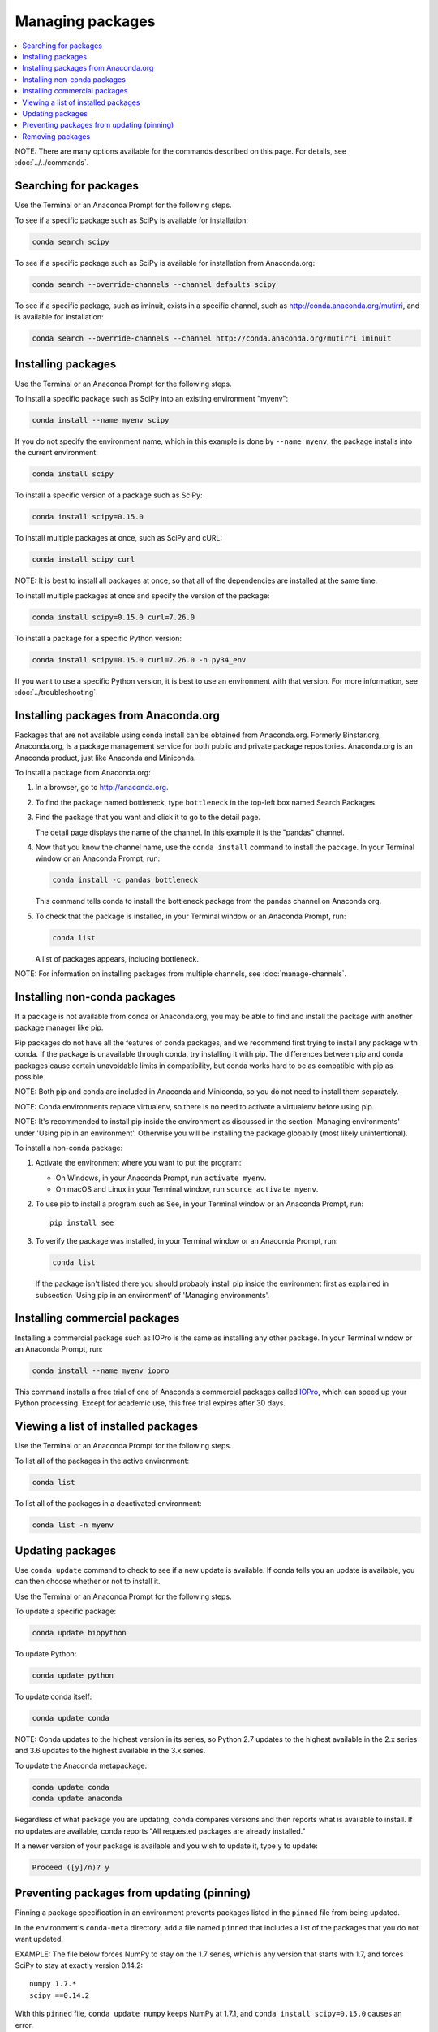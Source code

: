 =================
Managing packages
=================

.. contents::
   :local:
   :depth: 1

NOTE: There are many options available for the commands described
on this page. For details, see :doc:`../../commands`.


Searching for packages
=======================

Use the Terminal or an Anaconda Prompt for the following steps.

To see if a specific package such as SciPy is available for
installation:

.. code-block:: bash

   conda search scipy

To see if a specific package such as SciPy is available for
installation from Anaconda.org:

.. code-block:: bash

   conda search --override-channels --channel defaults scipy

To see if a specific package, such as iminuit, exists in a
specific channel, such as http://conda.anaconda.org/mutirri,
and is available for installation:

.. code-block:: bash

   conda search --override-channels --channel http://conda.anaconda.org/mutirri iminuit


Installing packages
===================

Use the Terminal or an Anaconda Prompt for the following steps.

To install a specific package such as SciPy into an existing
environment "myenv":

.. code-block:: bash

   conda install --name myenv scipy

If you do not specify the environment name, which in this
example is done by ``--name myenv``, the package installs
into the current environment:

.. code-block:: bash

   conda install scipy

To install a specific version of a package such as SciPy:

.. code-block:: bash

   conda install scipy=0.15.0

.. _`installing multiple packages`:

To install multiple packages at once, such as SciPy and cURL:

.. code-block:: bash

   conda install scipy curl

NOTE: It is best to install all packages at once, so that all of
the dependencies are installed at the same time.

To install multiple packages at once and specify the version of
the package:

.. code-block:: bash

   conda install scipy=0.15.0 curl=7.26.0

To install a package for a specific Python version:

.. code-block:: bash

   conda install scipy=0.15.0 curl=7.26.0 -n py34_env

If you want to use a specific Python version, it is best to use
an environment with that version. For more information,
see :doc:`../troubleshooting`.


Installing packages from Anaconda.org
=======================================

Packages that are not available using conda install can be
obtained from Anaconda.org. Formerly Binstar.org, Anaconda.org,
is a package management service for both public and private
package repositories. Anaconda.org is an Anaconda
product, just like Anaconda and Miniconda.

To install a package from Anaconda.org:

#. In a browser, go to http://anaconda.org.

#. To find the package named bottleneck, type ``bottleneck``
   in the top-left box named Search Packages.

#. Find the package that you want and click it to go to the
   detail page.

   The detail page displays the name of the channel. In this
   example it is the "pandas" channel.

#. Now that you know the channel name, use the ``conda install``
   command to install the package. In your Terminal window or an Anaconda Prompt,
   run:

   .. code::

      conda install -c pandas bottleneck

   This command tells conda to install the bottleneck package
   from the pandas channel on Anaconda.org.

#. To check that the package is installed, in your Terminal window or an Anaconda Prompt,
   run:

   .. code::

      conda list

   A list of packages appears, including bottleneck.

NOTE: For information on installing packages from multiple
channels, see :doc:`manage-channels`.


Installing non-conda packages
=============================

If a package is not available from conda or Anaconda.org, you may be able to
find and install the package with another package manager like pip.

Pip packages do not have all the features of conda packages, and we recommend
first trying to install any package with conda. If the package is unavailable
through conda, try installing it with pip. The differences between pip and
conda packages cause certain unavoidable limits in compatibility, but conda
works hard to be as compatible with pip as possible.

NOTE: Both pip and conda are included in Anaconda and Miniconda,
so you do not need to install them separately.

NOTE: Conda environments replace virtualenv, so there is no need
to activate a virtualenv before using pip.

NOTE: It's recommended to install pip inside the environment
as discussed in the section 'Managing environments' under 
'Using pip in an environment'. Otherwise you will be 
installing the package globablly (most likely unintentional).

To install a non-conda package:

#. Activate the environment where you want to put the program:

   * On Windows, in your Anaconda Prompt, run ``activate myenv``.
   * On macOS and Linux,in your Terminal window, run ``source activate myenv``.

#. To use pip to install a program such as See, in your Terminal window or an Anaconda Prompt,
   run::

     pip install see

#. To verify the package was installed, in your Terminal window or an Anaconda Prompt,
   run:

   .. code::

      conda list
   If the package isn't listed there you should probably install pip inside the environment
   first as explained in subsection 'Using pip in an environment' of 'Managing environments'.

Installing commercial packages
==============================

Installing a commercial package such as IOPro is the same as
installing any other package. In your Terminal window or an Anaconda Prompt,
run:

.. code-block:: bash

   conda install --name myenv iopro

This command installs a free trial of one of Anaconda's
commercial packages called `IOPro
<https://docs.continuum.io/iopro/>`_, which can speed up your
Python processing. Except for academic use, this free trial
expires after 30 days.


Viewing a list of installed packages
====================================

Use the Terminal or an Anaconda Prompt for the following steps.

To list all of the packages in the active environment:

.. code::

   conda list

To list all of the packages in a deactivated environment:

.. code::

   conda list -n myenv


Updating packages
=================

Use ``conda update`` command to check to see if a new update is
available. If conda tells you an update is available, you can
then choose whether or not to install it.

Use the Terminal or an Anaconda Prompt for the following steps.

To update a specific package:

.. code::

   conda update biopython

To update Python:

.. code::

   conda update python

To update conda itself:

.. code::

   conda update conda

NOTE: Conda updates to the highest version in its series, so
Python 2.7 updates to the highest available in the 2.x series and
3.6 updates to the highest available in the 3.x series.

To update the Anaconda metapackage:

.. code-block:: bash

   conda update conda
   conda update anaconda

Regardless of what package you are updating, conda compares
versions and then reports what is available to install. If no
updates are available, conda reports "All requested packages are
already installed."

If a newer version of your package is available and you wish to
update it, type ``y`` to update:

.. code::

   Proceed ([y]/n)? y


.. _pinning-packages:

Preventing packages from updating (pinning)
===========================================

Pinning a package specification in an environment prevents
packages listed in the ``pinned`` file from being updated.

In the environment's ``conda-meta`` directory, add a file
named ``pinned`` that includes a list of the packages that you
do not want updated.

EXAMPLE: The file below forces NumPy to stay on the 1.7 series,
which is any version that starts with 1.7, and forces SciPy to
stay at exactly version 0.14.2::

  numpy 1.7.*
  scipy ==0.14.2

With this ``pinned`` file, ``conda update numpy`` keeps NumPy at
1.7.1, and ``conda install scipy=0.15.0`` causes an error.

Use the ``--no-pin`` flag to override the update restriction on
a package. In the Terminal or an Anaconda Prompt, run:

.. code-block:: bash

   conda update numpy --no-pin

Because the ``pinned`` specs are included with each conda
install, subsequent ``conda update`` commands without
``--no-pin`` will revert NumPy back to the 1.7 series.


Removing packages
=================

Use the Terminal or an Anaconda Prompt for the following steps.

To remove a package such as SciPy in an environment such as
myenv:

.. code-block:: bash

   conda remove -n myenv scipy

To remove a package such as SciPy in the current environment:

.. code-block:: bash

   conda remove scipy

To remove multiple packages at once, such as SciPy and cURL:

.. code-block:: bash

   conda remove scipy curl

To confirm that a package has been removed:

.. code::

   conda list
